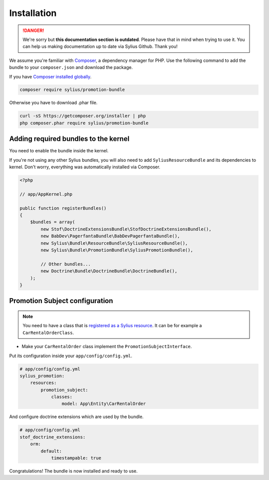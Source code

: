 .. rst-class:: outdated

Installation
============

.. danger::

   We're sorry but **this documentation section is outdated**. Please have that in mind when trying to use it.
   You can help us making documentation up to date via Sylius Github. Thank you!

We assume you're familiar with `Composer <https://packagist.org>`_, a dependency manager for PHP.
Use the following command to add the bundle to your ``composer.json`` and download the package.

If you have `Composer installed globally <https://getcomposer.org/doc/00-intro.md#globally>`_.

.. code-block:: bash

    composer require sylius/promotion-bundle

Otherwise you have to download .phar file.

.. code-block:: bash

    curl -sS https://getcomposer.org/installer | php
    php composer.phar require sylius/promotion-bundle

Adding required bundles to the kernel
-------------------------------------

You need to enable the bundle inside the kernel.

If you're not using any other Sylius bundles, you will also need to add ``SyliusResourceBundle`` and its dependencies to kernel.
Don't worry, everything was automatically installed via Composer.

.. code-block:: php

    <?php

    // app/AppKernel.php

    public function registerBundles()
    {
        $bundles = array(
            new Stof\DoctrineExtensionsBundle\StofDoctrineExtensionsBundle(),
            new BabDev\PagerfantaBundle\BabDevPagerfantaBundle(),
            new Sylius\Bundle\ResourceBundle\SyliusResourceBundle(),
            new Sylius\Bundle\PromotionBundle\SyliusPromotionBundle(),

            // Other bundles...
            new Doctrine\Bundle\DoctrineBundle\DoctrineBundle(),
        );
    }


Promotion Subject configuration
-------------------------------

.. note::

    You need to have a class that is `registered as a Sylius resource <https://github.com/Sylius/SyliusResourceBundle/blob/master/docs/index.md>`_.
    It can be for example a ``CarRentalOrderClass``.

* Make your ``CarRentalOrder`` class implement the ``PromotionSubjectInterface``.

Put its configuration inside your ``app/config/config.yml``.

.. code-block:: yaml

    # app/config/config.yml
    sylius_promotion:
        resources:
            promotion_subject:
                classes:
                    model: App\Entity\CarRentalOrder

And configure doctrine extensions which are used by the bundle.

.. code-block:: yaml

    # app/config/config.yml
    stof_doctrine_extensions:
        orm:
            default:
                timestampable: true

Congratulations! The bundle is now installed and ready to use.
